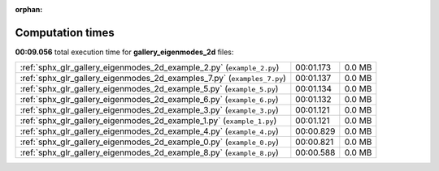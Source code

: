 
:orphan:

.. _sphx_glr_gallery_eigenmodes_2d_sg_execution_times:


Computation times
=================
**00:09.056** total execution time for **gallery_eigenmodes_2d** files:

+-------------------------------------------------------------------------+-----------+--------+
| :ref:`sphx_glr_gallery_eigenmodes_2d_example_2.py` (``example_2.py``)   | 00:01.173 | 0.0 MB |
+-------------------------------------------------------------------------+-----------+--------+
| :ref:`sphx_glr_gallery_eigenmodes_2d_examples_7.py` (``examples_7.py``) | 00:01.137 | 0.0 MB |
+-------------------------------------------------------------------------+-----------+--------+
| :ref:`sphx_glr_gallery_eigenmodes_2d_example_5.py` (``example_5.py``)   | 00:01.134 | 0.0 MB |
+-------------------------------------------------------------------------+-----------+--------+
| :ref:`sphx_glr_gallery_eigenmodes_2d_example_6.py` (``example_6.py``)   | 00:01.132 | 0.0 MB |
+-------------------------------------------------------------------------+-----------+--------+
| :ref:`sphx_glr_gallery_eigenmodes_2d_example_3.py` (``example_3.py``)   | 00:01.121 | 0.0 MB |
+-------------------------------------------------------------------------+-----------+--------+
| :ref:`sphx_glr_gallery_eigenmodes_2d_example_1.py` (``example_1.py``)   | 00:01.121 | 0.0 MB |
+-------------------------------------------------------------------------+-----------+--------+
| :ref:`sphx_glr_gallery_eigenmodes_2d_example_4.py` (``example_4.py``)   | 00:00.829 | 0.0 MB |
+-------------------------------------------------------------------------+-----------+--------+
| :ref:`sphx_glr_gallery_eigenmodes_2d_example_0.py` (``example_0.py``)   | 00:00.821 | 0.0 MB |
+-------------------------------------------------------------------------+-----------+--------+
| :ref:`sphx_glr_gallery_eigenmodes_2d_example_8.py` (``example_8.py``)   | 00:00.588 | 0.0 MB |
+-------------------------------------------------------------------------+-----------+--------+
